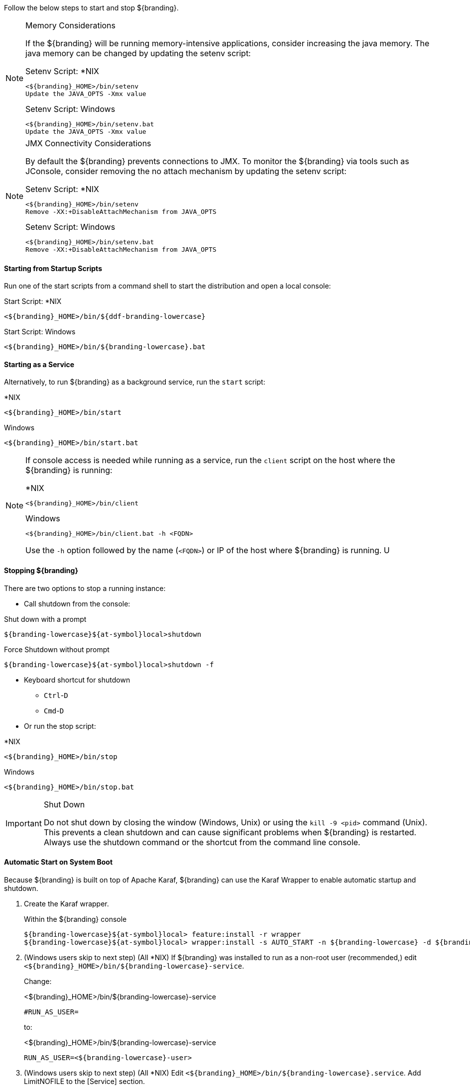 :title: Starting Intro
:type: startingIntro
:status: published
:summary: Starting and stopping an instance.
:order: 01

Follow the below steps to start and stop ${branding}.

.Memory Considerations[[jvm-memory-configuration]]
[NOTE]
====
If the ${branding} will be running memory-intensive applications, consider increasing the java memory. The java memory can be changed by updating the setenv script:

.Setenv Script: *NIX
----
<${branding}_HOME>/bin/setenv
Update the JAVA_OPTS -Xmx value
----

.Setenv Script: Windows
----
<${branding}_HOME>/bin/setenv.bat
Update the JAVA_OPTS -Xmx value
----
====

.JMX Connectivity Considerations
[NOTE]
====
[[jmx-connectivity-configuration]]
By default the ${branding} prevents connections to JMX. To monitor the ${branding} via tools such as JConsole, consider removing the no attach mechanism by updating the setenv script:

.Setenv Script: *NIX
----
<${branding}_HOME>/bin/setenv
Remove -XX:+DisableAttachMechanism from JAVA_OPTS
----

.Setenv Script: Windows
----
<${branding}_HOME>/bin/setenv.bat
Remove -XX:+DisableAttachMechanism from JAVA_OPTS
----
====

==== Starting from Startup Scripts

Run one of the start scripts from a command shell to start the distribution and open a local console:

.Start Script: *NIX
----
<${branding}_HOME>/bin/${ddf-branding-lowercase}
----

.Start Script: Windows
----
<${branding}_HOME>/bin/${branding-lowercase}.bat
----

==== Starting as a Service

Alternatively, to run ${branding} as a background service, run the `start` script:

.*NIX
----
<${branding}_HOME>/bin/start
----

.Windows
----
<${branding}_HOME>/bin/start.bat
----

[NOTE]
====
If console access is needed while running as a service, run the `client` script on the host where the ${branding} is running:

.*NIX
----
<${branding}_HOME>/bin/client
----

.Windows
----
<${branding}_HOME>/bin/client.bat -h <FQDN>
----

Use the `-h` option followed by the name (`<FQDN>`) or IP of the host where ${branding} is running.
U
====

==== Stopping ${branding}

There are two options to stop a running instance:

* Call shutdown from the console:

.Shut down with a prompt
----
${branding-lowercase}${at-symbol}local>shutdown
----

.Force Shutdown without prompt
----
${branding-lowercase}${at-symbol}local>shutdown -f
----

* Keyboard shortcut for shutdown
** `Ctrl`-`D`
** `Cmd`-`D`
* Or run the stop script:

.*NIX
----
<${branding}_HOME>/bin/stop
----

.Windows
----
<${branding}_HOME>/bin/stop.bat
----

.Shut Down
[IMPORTANT]
====
Do not shut down by closing the window (Windows, Unix) or using the `kill -9 <pid>` command (Unix).
This prevents a clean shutdown and can cause significant problems when ${branding} is restarted.
Always use the shutdown command or the shortcut from the command line console.
====

==== Automatic Start on System Boot

Because ${branding} is built on top of Apache Karaf, ${branding} can use the Karaf Wrapper to enable automatic startup and shutdown.

. Create the Karaf wrapper.
+
.Within the ${branding} console
----
${branding-lowercase}${at-symbol}local> feature:install -r wrapper
${branding-lowercase}${at-symbol}local> wrapper:install -s AUTO_START -n ${branding-lowercase} -d ${branding-lowercase} -D "${branding} Service"
----
+
. (Windows users skip to next step) (All *NIX) If ${branding} was installed to run as a non-root user (recommended,) edit `<${branding}_HOME>/bin/${branding-lowercase}-service`.
+
Change:
+
.<${branding}_HOME>/bin/${branding-lowercase}-service
----
#RUN_AS_USER=
----
+
to:
+
.<${branding}_HOME>/bin/${branding-lowercase}-service
----
RUN_AS_USER=<${branding-lowercase}-user>
----
+
. (Windows users skip to next step) (All *NIX) Edit `<${branding}_HOME>/bin/${branding-lowercase}.service`. Add LimitNOFILE to the [Service] section.
+
.<${branding}_HOME>/bin/${branding-lowercase}.service
----
LimitNOFILE=6815744
----
+
. Set the memory in the wrapper config to match with ${branding} default memory setting.
+
.<${branding}_HOME>/etc/${branding-lowercase}-wrapper.conf
[source,java,linenums]
----
#Add the following:
wrapper.java.additional.11=-D${ddf-branding-lowercase}.home=%KARAF_HOME%
wrapper.java.additional.12=-Dderby.storage.fileSyncTransactionLog=true
wrapper.java.additional.13=-server
wrapper.java.additional.14=-Djava.security.egd=file:/dev/./urandom
wrapper.java.additional.15=-Dfile.encoding=UTF8
wrapper.java.additional.16=-Dkaraf.instances=%KARAF_HOME%/instances
wrapper.java.additional.17=-Dkaraf.restart.jvm.supported=true
wrapper.java.additional.18=-Djava.util.logging.config.file=%KARAF_HOME%/etc/java.util.logging.properties
wrapper.java.additional.19=-XX:+UnlockDiagnosticVMOptions
wrapper.java.additional.20=-XX:+UnsyncloadClass
wrapper.java.additional.21=-Dderby.system.home=%KARAF_HOME%/data/derby
wrapper.java.additional.22=-Djava.awt.headless=true

# Set the JVM max heap space as desired
wrapper.java.additional.23=-Xmx4g

# (Preferred) Optionally add the disable attach mechanism to prevent connections to JMX
wrapper.java.additional.24=-XX:+DisableAttachMechanism

----
+
Remove or comment out `wrapper.java.maxmemory=512`:
+
.<${branding}_HOME>/etc/${branding-lowercase}-wrapper.conf
----
#wrapper.java.maxmemory=512
----
+
. Install the wrapper startup/shutdown scripts.
+
*Windows*
+
Run the following command in a console window. The command must be run with elevated permissions.
+
----
<${branding}_HOME>/bin/${branding-lowercase}-service.bat install
----
Startup and shutdown settings can then be managed through *Services -> MMC Start -> Control Panel -> Administrative Tools -> Services*.
+
*Redhat*
+
----
root${at-symbol}localhost# ln -s <${branding}_HOME>/bin/${branding-lowercase}-service /etc/init.d/
root${at-symbol}localhost# chkconfig ${branding-lowercase}-service --add
root${at-symbol}localhost# chkconfig ${branding-lowercase}-service on
----
+
*Redhat 7 (systemd)*
+
----
root${at-symbol}localhost# systemctl enable <${branding}_HOME>/bin/${branding-lowercase}.service
----
+
*Ubuntu*
+
----
root${at-symbol}localhost# ln -s <${branding}_HOME>/bin/${branding-lowercase}-service /etc/init.d/
root${at-symbol}localhost# update-rc.d -f ${branding-lowercase}-service defaults
----
+
*Solaris*
+
----
root${at-symbol}localhost# ln -s <${branding}_HOME>/bin/${branding-lowercase}-service /etc/init.d/
root${at-symbol}localhost# ln -s /etc/init.d/${branding-lowercase}-service /etc/rc0.d/K20${branding-lowercase}-service
root${at-symbol}localhost# ln -s /etc/init.d/${branding-lowercase}-service /etc/rc1.d/K20${branding-lowercase}-service
root${at-symbol}localhost# ln -s /etc/init.d/${branding-lowercase}-service /etc/rc2.d/K20${branding-lowercase}-service
root${at-symbol}localhost# ln -s /etc/init.d/${branding-lowercase}-service /etc/rc3.d/S20${branding-lowercase}-service
----
+
[WARNING]
====
While it is not a necessary step, information on how to convert the System V init scripts to the Solaris System Management Facility can be found at http://www.oracle.com/technetwork/articles/servers-storage-admin/scripts-to-smf-1641705.html
====
+
.Solaris-Specific Modification
[WARNING]
====
Due to a slight difference between the Linux and Solaris implementation of the `ps` command, the `${ddf-branding-lowercase}-service` script needs to be modified.
====
+
. Locate the following line in <${branding}_HOME>/bin/${branding-lowercase}-service
+
.Solaris <${branding}_HOME>/bin/${branding-lowercase}-service
----
pidtest=`$PSEXE -p $pid -o command | grep $WRAPPER_CMD | tail -1`
----
+
. Change the word command to comm.
+
.Solaris <${branding}_HOME>/bin/${branding-lowercase}-service
----
pidtest=`$PSEXE -p $pid -o comm | grep $WRAPPER_CMD | tail -1`
----

===== Karaf Documentation

Because ${branding} is built on Apache Karaf, more information on operating ${branding} can be found in the http://karaf.apache.org/index/documentation.html[Karaf documentation].


